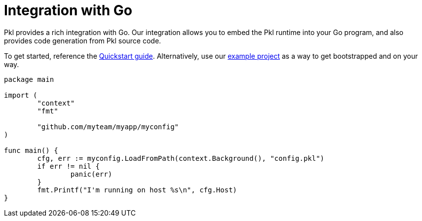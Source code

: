= Integration with Go

Pkl provides a rich integration with Go. Our integration allows you to embed the Pkl runtime into your Go program, and also provides code generation from Pkl source code.

To get started, reference the xref:quickstart.adoc[Quickstart guide].
Alternatively, use our https://github.com/apple/pkl-go-examples[example project] as a way to get bootstrapped and on your way.

[source,go]
----
package main

import (
	"context"
	"fmt"

	"github.com/myteam/myapp/myconfig"
)

func main() {
	cfg, err := myconfig.LoadFromPath(context.Background(), "config.pkl")
	if err != nil {
		panic(err)
	}
	fmt.Printf("I'm running on host %s\n", cfg.Host)
}
----
